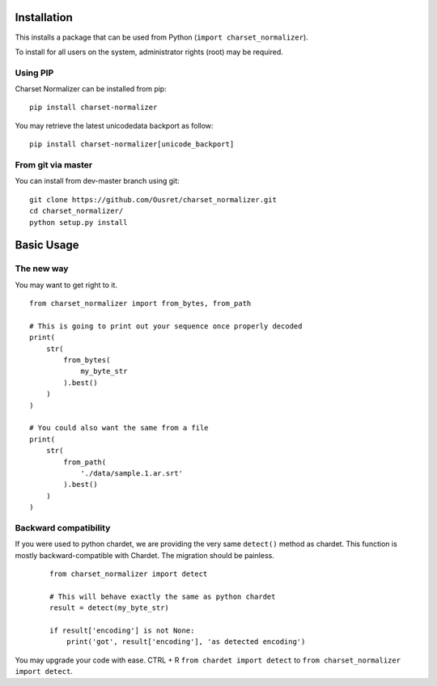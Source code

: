 Installation
============

This installs a package that can be used from Python (``import charset_normalizer``).

To install for all users on the system, administrator rights (root) may be required.

Using PIP
---------
Charset Normalizer can be installed from pip::

    pip install charset-normalizer

You may retrieve the latest unicodedata backport as follow::

    pip install charset-normalizer[unicode_backport]

From git via master
-----------------------
You can install from dev-master branch using git::

    git clone https://github.com/Ousret/charset_normalizer.git
    cd charset_normalizer/
    python setup.py install

Basic Usage
===========

The new way
-----------

You may want to get right to it. ::

    from charset_normalizer import from_bytes, from_path

    # This is going to print out your sequence once properly decoded
    print(
        str(
            from_bytes(
                my_byte_str
            ).best()
        )
    )

    # You could also want the same from a file
    print(
        str(
            from_path(
                './data/sample.1.ar.srt'
            ).best()
        )
    )


Backward compatibility
----------------------

If you were used to python chardet, we are providing the very same ``detect()`` method as chardet.
This function is mostly backward-compatible with Chardet. The migration should be painless.

 ::

    from charset_normalizer import detect

    # This will behave exactly the same as python chardet
    result = detect(my_byte_str)

    if result['encoding'] is not None:
        print('got', result['encoding'], 'as detected encoding')


You may upgrade your code with ease.
CTRL + R ``from chardet import detect`` to ``from charset_normalizer import detect``.

